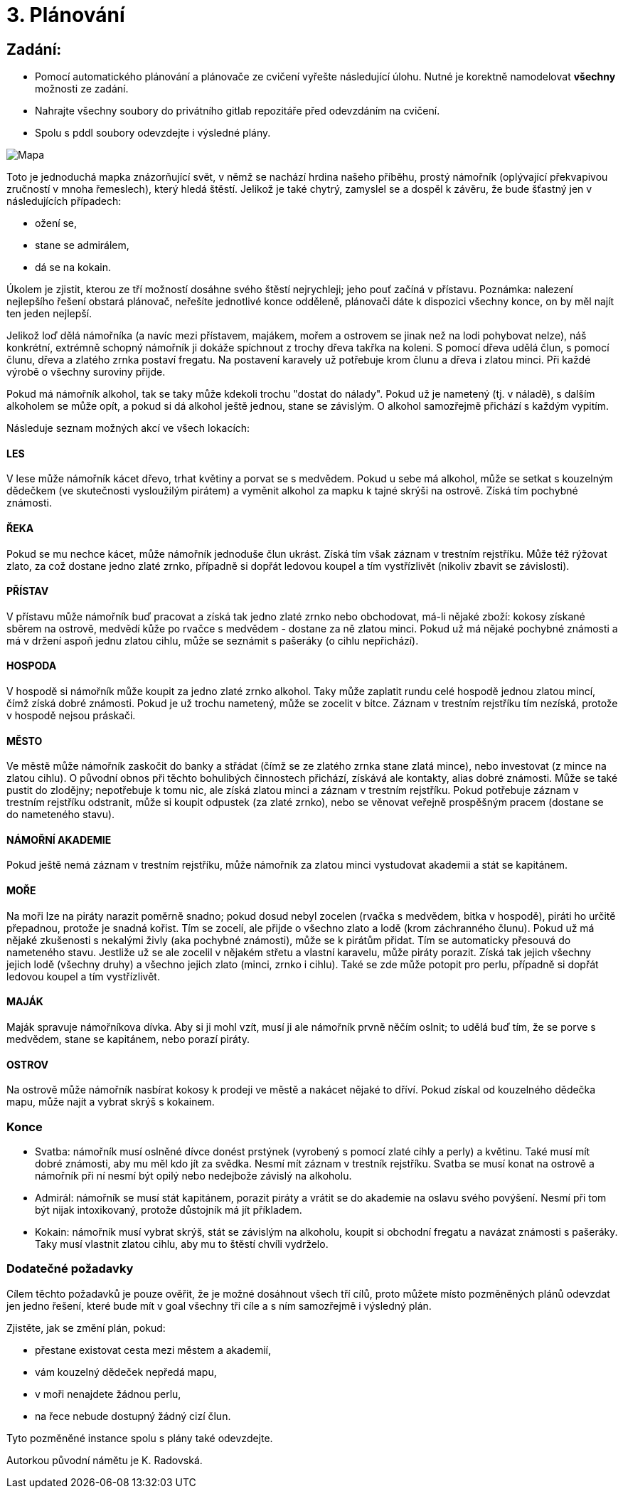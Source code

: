 = 3. Plánování




== Zadání:
* Pomocí automatického plánování a plánovače ze cvičení vyřešte následující úlohu. Nutné je korektně namodelovat *všechny* možnosti ze zadání.
* Nahrajte všechny soubory do privátního gitlab repozitáře před odevzdáním na cvičení.
* Spolu s pddl soubory odevzdejte i výsledné plány.

image::plan_map.png[Mapa]


Toto je jednoduchá mapka znázorňující svět, v němž se nachází hrdina našeho příběhu, prostý námořník (oplývající překvapivou zručností v mnoha řemeslech), který hledá štěstí. Jelikož je také chytrý, zamyslel se a dospěl k závěru, že bude šťastný jen v následujících případech:

* ožení se,
* stane se admirálem,
* dá se na kokain.

Úkolem je zjistit, kterou ze tří možností dosáhne svého štěstí nejrychleji; jeho pouť začíná v přístavu. Poznámka: nalezení nejlepšího řešení obstará plánovač, neřešíte jednotlivé konce odděleně, plánovači dáte k dispozici všechny konce, on by měl najít ten jeden nejlepší.

Jelikož loď dělá námořníka (a navíc mezi přístavem, majákem, mořem a ostrovem se jinak než na lodi pohybovat nelze), náš konkrétní, extrémně schopný námořník ji dokáže spíchnout z trochy dřeva takřka na koleni. S pomocí dřeva udělá člun, s pomocí člunu, dřeva a zlatého zrnka postaví fregatu. Na postavení karavely už potřebuje krom člunu a dřeva i zlatou minci. Při každé výrobě o všechny suroviny přijde.

Pokud má námořník alkohol, tak se taky může kdekoli trochu "dostat do nálady". Pokud už je nametený (tj. v náladě), s dalším alkoholem se může opít, a pokud si dá alkohol ještě jednou, stane se závislým. O alkohol samozřejmě přichází s každým vypitím.

Následuje seznam možných akcí ve všech lokacích:

==== LES
V lese může námořník kácet dřevo, trhat květiny a porvat se s medvědem. Pokud u sebe má alkohol, může se setkat s kouzelným dědečkem (ve skutečnosti vysloužilým pirátem) a vyměnit alkohol za mapku k tajné skrýši na ostrově. Získá tím pochybné známosti.

==== ŘEKA
Pokud se mu nechce kácet, může námořník jednoduše člun ukrást. Získá tím však záznam v trestním rejstříku.
Může též rýžovat zlato, za což dostane jedno zlaté zrnko, případně si dopřát ledovou koupel a tím vystřízlivět (nikoliv zbavit se závislosti).

==== PŘÍSTAV
V přístavu může námořník buď pracovat a získá tak jedno zlaté zrnko nebo obchodovat, má-li nějaké zboží: kokosy získané sběrem na ostrově, medvědí kůže po rvačce s medvědem - dostane za ně zlatou minci.
Pokud už má nějaké pochybné známosti a má v držení aspoň jednu zlatou cihlu, může se seznámit s pašeráky (o cihlu nepřichází).

==== HOSPODA
V hospodě si námořník může koupit za jedno zlaté zrnko alkohol. Taky může zaplatit rundu celé hospodě jednou zlatou mincí, čímž získá dobré známosti.
Pokud je už trochu nametený, může se zocelit v bitce. Záznam v trestním rejstříku tím nezíská, protože v hospodě nejsou práskači.

==== MĚSTO
Ve městě může námořník zaskočit do banky a střádat (čímž se ze zlatého zrnka stane zlatá mince), nebo investovat (z mince na zlatou cihlu). O původní obnos při těchto bohulibých činnostech přichází, získává ale kontakty, alias dobré známosti.
Může se také pustit do zlodějny; nepotřebuje k tomu nic, ale získá zlatou minci a záznam v trestním rejstříku.
Pokud potřebuje záznam v trestním rejstříku odstranit, může si koupit odpustek (za zlaté zrnko), nebo se věnovat veřejně prospěšným pracem (dostane se do nameteného stavu).

==== NÁMOŘNÍ AKADEMIE
Pokud ještě nemá záznam v trestním rejstříku, může námořník za zlatou minci vystudovat akademii a stát se kapitánem.

==== MOŘE
Na moři lze na piráty narazit poměrně snadno; pokud dosud nebyl zocelen (rvačka s medvědem, bitka v hospodě), piráti ho určitě přepadnou, protože je snadná kořist. Tím se zocelí, ale přijde o všechno zlato a lodě (krom záchranného člunu).
Pokud už má nějaké zkušenosti s nekalými živly (aka pochybné známosti), může se k pirátům přidat. Tím se automaticky přesouvá do nameteného stavu.
Jestliže už se ale zocelil v nějakém střetu a vlastní karavelu, může piráty porazit. Získá tak jejich všechny jejich lodě (všechny druhy) a všechno jejich zlato (minci, zrnko i cihlu).
Také se zde může potopit pro perlu, případně si dopřát ledovou koupel a tím vystřízlivět.

==== MAJÁK
Maják spravuje námořníkova dívka. Aby si ji mohl vzít, musí ji ale námořník prvně něčím oslnit; to udělá buď tím, že se porve s medvědem, stane se kapitánem, nebo porazí piráty.

==== OSTROV
Na ostrově může námořník nasbírat kokosy k prodeji ve městě a nakácet nějaké to dříví.
Pokud získal od kouzelného dědečka mapu, může najít a vybrat skrýš s kokainem.

=== Konce

* Svatba: námořník musí oslněné dívce donést prstýnek (vyrobený s pomocí zlaté cihly a perly) a květinu. Také musí mít dobré známosti, aby mu měl kdo jít za svědka. Nesmí mít záznam v trestník rejstříku. Svatba se musí konat na ostrově a námořník při ní nesmí být opilý nebo nedejbože závislý na alkoholu.
* Admirál: námořník se musí stát kapitánem, porazit piráty a vrátit se do akademie na oslavu svého povýšení. Nesmí při tom být nijak intoxikovaný, protože důstojník má jít příkladem.
* Kokain: námořník musí vybrat skrýš, stát se závislým na alkoholu, koupit si obchodní fregatu a navázat známosti s pašeráky. Taky musí vlastnit zlatou cihlu, aby mu to štěstí chvíli vydrželo.

=== Dodatečné požadavky

Cílem těchto požadavků je pouze ověřit, že je možné dosáhnout všech tří cílů, proto můžete místo pozměněných plánů odevzdat jen jedno řešení, které bude mít v goal všechny tři cíle a s ním samozřejmě i výsledný plán.

Zjistěte, jak se změní plán, pokud:

* přestane existovat cesta mezi městem a akademií,
* vám kouzelný dědeček nepředá mapu,
* v moři nenajdete žádnou perlu,
* na řece nebude dostupný žádný cizí člun.

Tyto pozměněné instance spolu s plány také odevzdejte.


Autorkou původní námětu je K. Radovská.
